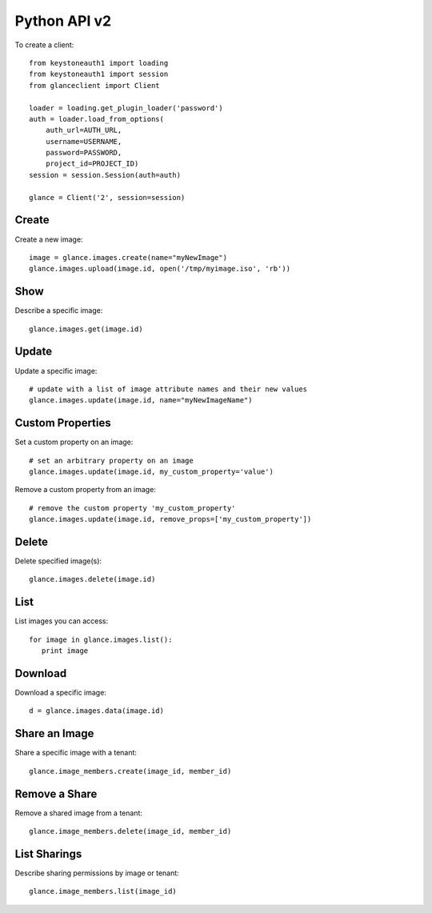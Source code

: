 Python API v2
=============

To create a client::

   from keystoneauth1 import loading
   from keystoneauth1 import session
   from glanceclient import Client

   loader = loading.get_plugin_loader('password')
   auth = loader.load_from_options(
       auth_url=AUTH_URL,
       username=USERNAME,
       password=PASSWORD,
       project_id=PROJECT_ID)
   session = session.Session(auth=auth)

   glance = Client('2', session=session)


Create
------
Create a new image::

   image = glance.images.create(name="myNewImage")
   glance.images.upload(image.id, open('/tmp/myimage.iso', 'rb'))

Show
----
Describe a specific image::

   glance.images.get(image.id)

Update
------
Update a specific image::

   # update with a list of image attribute names and their new values
   glance.images.update(image.id, name="myNewImageName")

Custom Properties
-----------------
Set a custom property on an image::

   # set an arbitrary property on an image
   glance.images.update(image.id, my_custom_property='value')

Remove a custom property from an image::

   # remove the custom property 'my_custom_property'
   glance.images.update(image.id, remove_props=['my_custom_property'])

Delete
------
Delete specified image(s)::

   glance.images.delete(image.id)

List
----
List images you can access::

   for image in glance.images.list():
      print image

Download
--------
Download a specific image::

   d = glance.images.data(image.id)

Share an Image
--------------
Share a specific image with a tenant::

   glance.image_members.create(image_id, member_id)

Remove a Share
--------------
Remove a shared image from a tenant::

   glance.image_members.delete(image_id, member_id)

List Sharings
-------------
Describe sharing permissions by image or tenant::

   glance.image_members.list(image_id)

